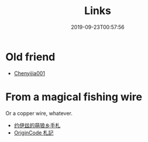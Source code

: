 #+TITLE: Links
#+DATE: 2019-09-23T00:57:56

* Old friend
+ [[https://learningis1.st/][Chenyijia001]]

* From a magical fishing wire
Or a copper wire, whatever.
+ [[https://blog.yoitsu.moe][约伊兹的萌狼乡手札]]
+ [[https://originco.de][OriginCode 札記]]
